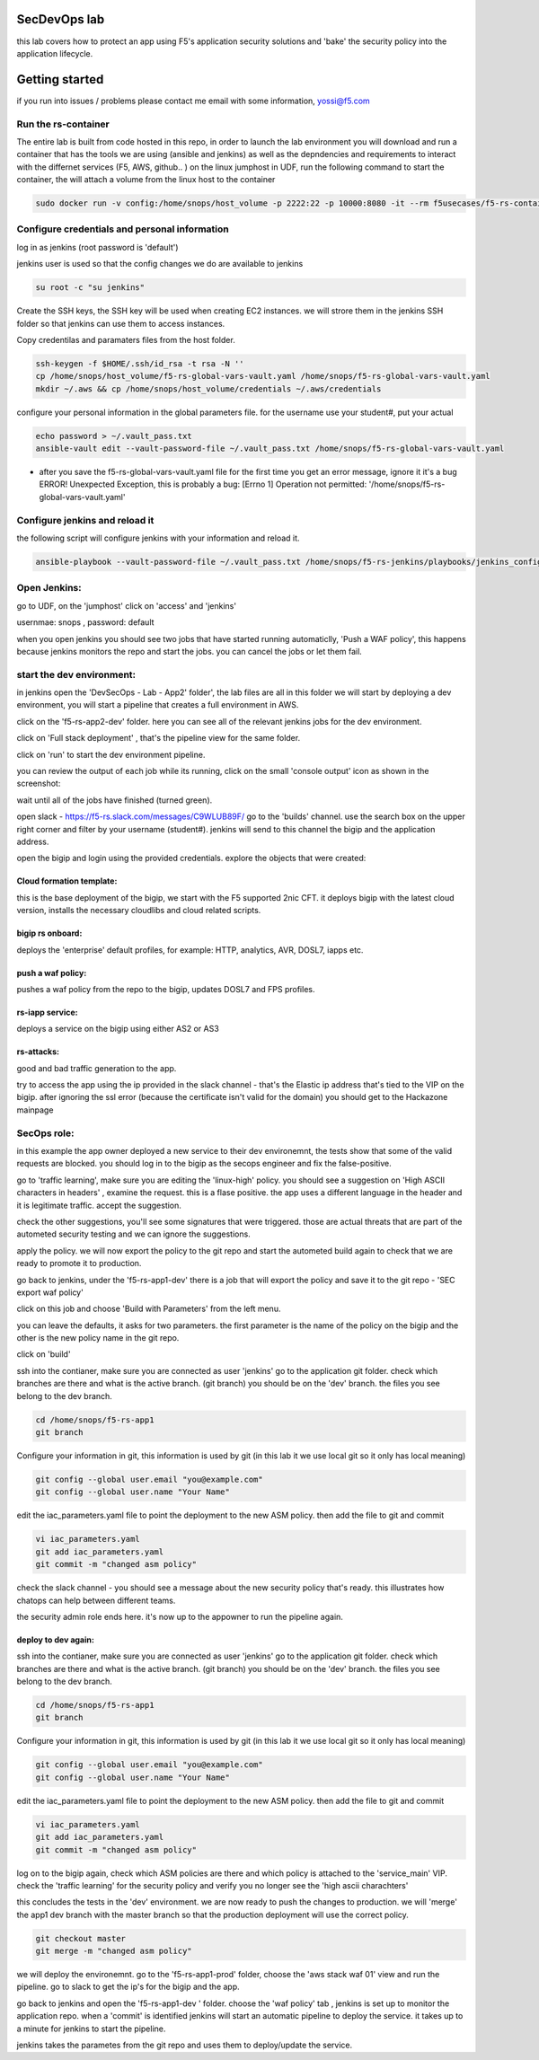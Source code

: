 SecDevOps lab 
===================

this lab covers how to protect an app using F5's application security solutions and 'bake' the security policy into the application lifecycle. 

Getting started
===================

if you run into issues / problems please contact me email with some information, yossi@f5.com


Run the rs-container
----------------------------

The entire lab is built from code hosted in this repo, in order to launch the lab environment you will download and run a container that has the tools we are using (ansible and jenkins) as well as the depndencies and requirements to interact with the differnet services (F5, AWS, github.. ) 
on the linux jumphost in UDF, run the following command to start the container,
the will attach a volume from the linux host to the container


.. code-block:: terminal

    sudo docker run -v config:/home/snops/host_volume -p 2222:22 -p 10000:8080 -it --rm f5usecases/f5-rs-container



Configure credentials and personal information
------------------------------------------------------------

log in as jenkins (root password is 'default')

jenkins user is used so that the config changes we do are available to jenkins

.. code-block:: terminal

   su root -c "su jenkins"
   
   
Create the SSH keys, the SSH key will be used when creating EC2 instances.  we will strore them in the jenkins SSH folder so that jenkins can use them to access instances.

Copy credentilas and paramaters files from the host folder.  

.. code-block:: terminal

   ssh-keygen -f $HOME/.ssh/id_rsa -t rsa -N ''
   cp /home/snops/host_volume/f5-rs-global-vars-vault.yaml /home/snops/f5-rs-global-vars-vault.yaml
   mkdir ~/.aws && cp /home/snops/host_volume/credentials ~/.aws/credentials
   

configure your personal information in the global parameters file. 
for the username use your student#, put your actual 

.. code-block:: terminal

   echo password > ~/.vault_pass.txt
   ansible-vault edit --vault-password-file ~/.vault_pass.txt /home/snops/f5-rs-global-vars-vault.yaml

* after you save the f5-rs-global-vars-vault.yaml file for the first time you get an error message, ignore it it's a bug
  ERROR! Unexpected Exception, this is probably a bug: [Errno 1] Operation not permitted: '/home/snops/f5-rs-global-vars-vault.yaml'

Configure jenkins and reload it
------------------------------------------------------------

the following script will configure jenkins with your information and reload it. 

.. code-block:: terminal

   ansible-playbook --vault-password-file ~/.vault_pass.txt /home/snops/f5-rs-jenkins/playbooks/jenkins_config.yaml



Open Jenkins:
------------------------------------------------------------------------------------

go to UDF, on the 'jumphost' click on 'access' and 'jenkins'  

usernmae: snops , password: default


when you open jenkins you should see two jobs that have started running automaticlly, 'Push a WAF policy',
this happens because jenkins monitors the repo and start the jobs. you can cancel the jobs or let them fail. 


start the dev environment:
------------------------------------------------------------------------------------

in jenkins open the 'DevSecOps - Lab - App2' folder', the lab files are all in this folder 
we will start by deploying a dev environment, you will start a pipeline that creates a full environment in AWS. 

.. image:: /img/devsecops_lab01/jenkins010.PNG
   :width: 800 px
   :align: center
   
click on the 'f5-rs-app2-dev' folder.
here you can see all of the relevant jenkins jobs for the dev environment.

.. image:: /img/devsecops_lab01/jenkins020.PNG
   :width: 800 px
   :align: center

click on 'Full stack deployment' , that's the pipeline view for the same folder. 

.. image:: /img/devsecops_lab01/jenkins030.PNG
   :width: 800 px
   :align: center
   
click on 'run' to start the dev environment pipeline. 

.. image:: /img/devsecops_lab01/jenkins040.PNG
   :width: 800 px
   :align: center


you can review the output of each job while its running, click on the small 'console output' icon as shown in the screenshot:

.. image:: /img/devsecops_lab01/jenkins050.PNG
   :width: 800 px
   :align: center
   
   
wait until all of the jobs have finished (turned green). 

.. image:: /img/devsecops_lab01/jenkins060.PNG
   :width: 800 px
   :align: center

open slack - https://f5-rs.slack.com/messages/C9WLUB89F/
go to the 'builds' channel. 
use the search box on the upper right corner and filter by your username (student#). 
jenkins will send to this channel the bigip and the application address. 

.. image:: /img/devsecops_lab01/Slack-040.PNG
   :width: 800 px
   :align: center

open the bigip and login using the provided credentials. 
explore the objects that were created: 

Cloud formation template:
~~~~~~~~~~~~~~~~~~~~~~~~~
this is the base deployment of the bigip, we start with the F5 supported 2nic CFT. 
it deploys bigip with the latest cloud version, installs the necessary cloudlibs and cloud related scripts.

bigip rs onboard:
~~~~~~~~~~~~~~~~~
deploys the 'enterprise' default profiles, for example: 
HTTP, analytics, AVR, DOSL7, iapps etc. 

push a waf policy:
~~~~~~~~~~~~~~~~~
pushes a waf policy from the repo to the bigip, updates DOSL7 and FPS profiles. 

rs-iapp service:
~~~~~~~~~~~~~~~~~
deploys a service on the bigip using either AS2 or AS3 

rs-attacks:
~~~~~~~~~~~~~~~~~
good and bad traffic generation to the app.


try to access the app using the ip provided in the slack channel - that's the Elastic ip address that's tied to the VIP on the bigip. 
after ignoring the ssl error (because the certificate isn't valid for the domain) you should get to the Hackazone mainpage


.. image:: /img/devsecops_lab01/hackazone010.PNG
   :width: 800 px
   :align: center


SecOps role:
----------------------------------------
in this example the app owner deployed a new service to their dev environemnt, the tests show that some of the valid requests are blocked. you should log in to the bigip as the secops engineer and fix the false-positive. 

go to 'traffic learning', make sure you are editing the 'linux-high' policy. 
you should see a suggestion on 'High ASCII characters in headers' , examine the request. this is a flase positive. the app uses a different language in the header and it is legitimate traffic. 
accept the suggestion.


.. image:: /img/devsecops_lab01/Bigip-040.PNG
   :width: 800 px
   :align: center

check the other suggestions, you'll see some signatures that were triggered. those are actual threats that are part of the autometed security testing and we can ignore the suggestions. 

apply the policy. we will now export the policy to the git repo and start the autometed build again to check that we are ready to promote it to production. 

go back to jenkins, under the 'f5-rs-app1-dev' there is a job that will export the policy and save it to the git repo - 'SEC export waf policy'

.. image:: /img/devsecops_lab01/jenkins075.PNG
   :width: 800 px
   :align: center
   
click on this job and choose 'Build with Parameters' from the left menu. 

.. image:: /img/devsecops_lab01/jenkins080.PNG
   :width: 800 px
   :align: center

you can leave the defaults, it asks for two parameters. the first parameter is the name of the policy on the bigip and the other is the new policy name in the git repo. 
 

click on 'build' 

ssh into the contianer, make sure you are connected as user 'jenkins' 
go to the application git folder. check which branches are there and what is the active branch. (git branch) 
you should be on the 'dev' branch. the files you see belong to the dev branch. 

.. code-block:: terminal

   cd /home/snops/f5-rs-app1
   git branch


Configure your information in git, this information is used by git (in this lab it we use local git so it only has local meaning) 

.. code-block:: terminal

   git config --global user.email "you@example.com"
   git config --global user.name "Your Name"
   
 
edit the iac_parameters.yaml file to point the deployment to the new ASM policy. then add the file to git and commit 

.. code-block:: terminal

   vi iac_parameters.yaml 
   git add iac_parameters.yaml
   git commit -m "changed asm policy"

check the slack channel - you should see a message about the new security policy that's ready. 
this illustrates how chatops can help between different teams. 

.. image:: /img/devsecops_lab01/Slack-030.PNG
   :width: 800 px
   :align: center

the security admin role ends here. it's now up to the appowner to run the pipeline again. 

deploy to dev again:
~~~~~~~~~~~~~~~~~~~

ssh into the contianer, make sure you are connected as user 'jenkins' 
go to the application git folder. check which branches are there and what is the active branch. (git branch) 
you should be on the 'dev' branch. the files you see belong to the dev branch. 

.. code-block:: terminal

   cd /home/snops/f5-rs-app1
   git branch


Configure your information in git, this information is used by git (in this lab it we use local git so it only has local meaning) 

.. code-block:: terminal

   git config --global user.email "you@example.com"
   git config --global user.name "Your Name"
   
 
edit the iac_parameters.yaml file to point the deployment to the new ASM policy. then add the file to git and commit 

.. code-block:: terminal

   vi iac_parameters.yaml 
   git add iac_parameters.yaml
   git commit -m "changed asm policy"




log on to the bigip again, check which ASM policies are there and which policy is attached to the 'service_main' VIP. 
check the 'traffic learning' for the security policy and verify you no longer see the 'high ascii charachters' 

this concludes the tests in the 'dev' environment. we are now ready to push the changes to production. 
we will 'merge' the app1 dev branch with the master branch so that the production deployment will use the correct policy. 

.. code-block:: terminal
 
   git checkout master
   git merge -m "changed asm policy"


we will deploy the environemnt. go to the 'f5-rs-app1-prod' folder, choose the 'aws stack waf 01' view and run the pipeline. 
go to slack to get the ip's for the bigip and the app. 







go back to jenkins and open the 'f5-rs-app1-dev ' folder. choose the 'waf policy' tab , jenkins is set up to monitor the application repo. when a 'commit' is identified jenkins will start an automatic pipeline to deploy the service. it takes up to a minute for jenkins to start the pipeline. 

jenkins takes the parametes from the git repo and uses them to deploy/update the service. 




